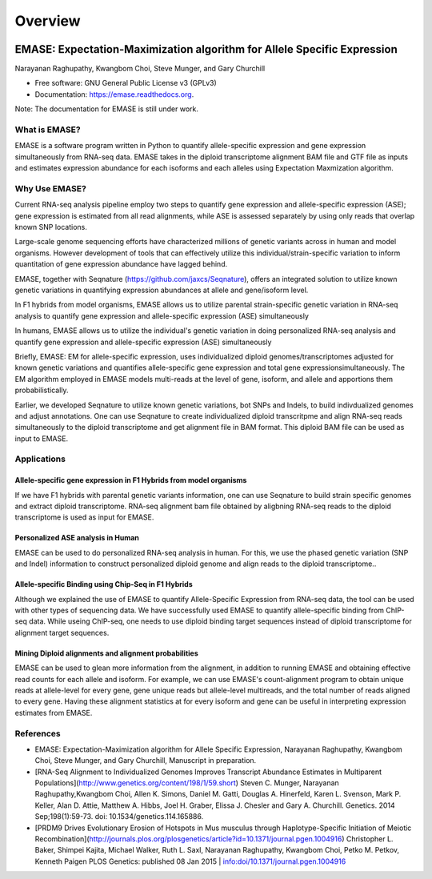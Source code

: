 ===============================
Overview
===============================

.. image:: https://badge.fury.io/py/emase.png
    :target: http://badge.fury.io/py/emase

.. image:: https://pypip.in/d/emase/badge.png
        :target: https://pypi.python.org/pypi/emase


EMASE: Expectation-Maximization algorithm for Allele Specific Expression 
------------------------------------------------------------------------
Narayanan Raghupathy, Kwangbom Choi, Steve Munger, and Gary Churchill

* Free software: GNU General Public License v3 (GPLv3)
* Documentation: https://emase.readthedocs.org.

Note: The documentation for EMASE is still under work.

What is EMASE?
~~~~~~~~~~~~~~

EMASE is a software program written in Python to quantify allele-specific
expression and gene expression simultaneously from RNA-seq data. EMASE takes in
the diploid transcriptome alignment BAM file and GTF file as inputs and
estimates expression abundance for each isoforms and each alleles using
Expectation Maxmization algorithm.

Why Use EMASE?
~~~~~~~~~~~~~~

Current RNA-seq analysis pipeline employ two steps to quantify gene expression
and allele-specific expression (ASE); gene expression is estimated from all
read alignments, while ASE is assessed separately by using only reads that
overlap known SNP locations.

Large-scale genome sequencing efforts have characterized millions of genetic
variants across in human and model organisms. However development of tools that
can effectively utilize this individual/strain-specific variation to inform
quantitation of gene expression abundance have lagged behind.

EMASE, together with Seqnature (https://github.com/jaxcs/Seqnature), offers an integrated 
solution to utilize known genetic variations in quantifying expression abundances at allele 
and gene/isoform level.

In F1 hybrids from model organisms, EMASE allows us to utilize parental
strain-specific genetic variation in RNA-seq analysis to quantify gene
expression and allele-specific expression (ASE) simultaneously

In humans, EMASE allows us to utilize the individual's genetic variation in
doing personalized RNA-seq analysis and quantify gene expression and
allele-specific expression (ASE) simultaneously

Briefly, EMASE: EM for allele-specific expression, uses individualized diploid
genomes/transcriptomes adjusted for known genetic variations and quantifies
allele-specific gene expression and total gene expressionsimultaneously. The EM
algorithm employed in EMASE models multi-reads at the level of gene, isoform,
and allele and apportions them probabilistically.

Earlier, we developed Seqnature to utilize known genetic variations, bot SNPs
and Indels, to build indivdualized genomes and adjust annotations. One can use
Seqnature to create individualized diploid transcritpme and align RNA-seq reads
simultaneously to the diploid transcriptome and get alignment file in BAM
format. This diploid BAM file can be used as input to EMASE.

Applications
~~~~~~~~~~~~

Allele-specific gene expression in F1 Hybrids from model organisms
^^^^^^^^^^^^^^^^^^^^^^^^^^^^^^^^^^^^^^^^^^^^^^^^^^^^^^^^^^^^^^^^^^

If we have F1 hybrids with parental genetic variants information, one can use
Seqnature to build strain specific genomes and extract diploid transcriptome.
RNA-seq alignment bam file obtained by aligbning RNA-seq reads to the diploid
transcriptome is used as input for EMASE.

Personalized ASE analysis in Human
^^^^^^^^^^^^^^^^^^^^^^^^^^^^^^^^^^

EMASE can be used to do personalized RNA-seq analysis in human. For this,  we use the phased genetic
variation (SNP and Indel) information to construct personalized diploid genome and align reads to the diploid transcriptome..

Allele-specific Binding using Chip-Seq in F1 Hybrids
^^^^^^^^^^^^^^^^^^^^^^^^^^^^^^^^^^^^^^^^^^^^^^^^^^^^

Although we explained the use of EMASE to quantify Allele-Specific Expression
from RNA-seq data, the tool can be used with other types of sequencing data. We
have successfully used EMASE to quantify allele-specific binding from ChIP-seq
data. While useing ChIP-seq, one needs to use diploid binding target sequences
instead of diploid transcriptome for alignment target sequences.

Mining Diploid alignments and alignment probabilities
^^^^^^^^^^^^^^^^^^^^^^^^^^^^^^^^^^^^^^^^^^^^^^^^^^^^^
EMASE can be used to glean more information from the alignment, in addition to running EMASE and 
obtaining effective read counts for each allele and isoform. For example, we can use EMASE's count-alignment 
program to obtain unique reads at allele-level for every gene, gene unique reads but allele-level multireads, 
and the total number of reads aligned to every gene. Having these alignment statistics at for every isoform and gene 
can be useful in interpreting expression estimates from EMASE. 



References
~~~~~~~~~~

* EMASE: Expectation-Maximization algorithm for Allele Specific Expression, Narayanan Raghupathy, Kwangbom Choi, Steve Munger, and Gary Churchill, Manuscript in preparation.

* [RNA-Seq Alignment to Individualized Genomes Improves Transcript Abundance Estimates in Multiparent Populations](http://www.genetics.org/content/198/1/59.short) Steven C. Munger, Narayanan Raghupathy,Kwangbom Choi, Allen K. Simons, Daniel M. Gatti, Douglas A. Hinerfeld, Karen L. Svenson, Mark P. Keller, Alan D. Attie, Matthew A. Hibbs, Joel H. Graber, Elissa J. Chesler and Gary A. Churchill. Genetics. 2014 Sep;198(1):59-73. doi: 10.1534/genetics.114.165886.

* [PRDM9 Drives Evolutionary Erosion of Hotspots in Mus musculus through Haplotype-Specific Initiation of Meiotic Recombination](http://journals.plos.org/plosgenetics/article?id=10.1371/journal.pgen.1004916) Christopher L. Baker, Shimpei Kajita, Michael Walker, Ruth L. Saxl, Narayanan Raghupathy, Kwangbom Choi, Petko M. Petkov, Kenneth Paigen PLOS Genetics: published 08 Jan 2015 | info:doi/10.1371/journal.pgen.1004916

